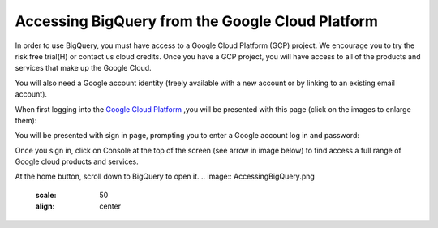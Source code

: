 =======================================================
Accessing BigQuery from the Google Cloud Platform
=======================================================

In order to use BigQuery, you must have access to a Google Cloud Platform (GCP) project.  We encourage you to try the risk free trial(H) or contact us cloud credits. 
Once you have a GCP project, you will have access to all of the products and services that make up the Google Cloud.

You will also need a Google account identity (freely available with a new account or by linking to an existing email account). 


When first logging into the `Google Cloud Platform <http://cloud.google.com>`_ ,you will be presented with this page (click on the images to enlarge them):

.. image:: NewSignIntoGCP.png
   :scale: 30
   :align: center


You will be presented with sign in page, prompting you to enter a Google account log in and password:

.. image:: SignInPage.png
   :scale: 50
   :align: center
   
Once you sign in, click on Console at the top of the screen (see arrow in image below) to find access a full range of Google cloud products and services.  

.. image:: AfterSignInPage.png
   :scale: 50
   :align: center


At the home button, scroll down to BigQuery to open it. 
.. image:: AccessingBigQuery.png
   :scale: 50
   :align: center

